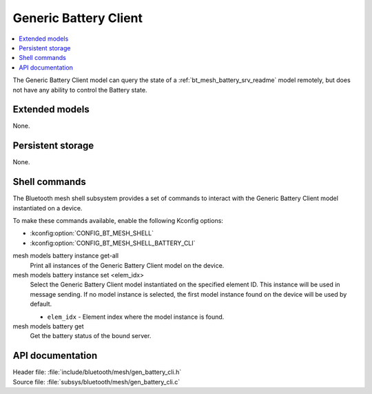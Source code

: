 .. _bt_mesh_battery_cli_readme:

Generic Battery Client
######################

.. contents::
   :local:
   :depth: 2

The Generic Battery Client model can query the state of a :ref:`bt_mesh_battery_srv_readme` model remotely, but does not have any ability to control the Battery state.

Extended models
****************

None.

Persistent storage
*******************

None.

Shell commands
**************

The Bluetooth mesh shell subsystem provides a set of commands to interact with the Generic Battery Client model instantiated on a device.

To make these commands available, enable the following Kconfig options:

* :kconfig:option:`CONFIG_BT_MESH_SHELL`
* :kconfig:option:`CONFIG_BT_MESH_SHELL_BATTERY_CLI`

mesh models battery instance get-all
	Print all instances of the Generic Battery Client model on the device.


mesh models battery instance set <elem_idx>
	Select the Generic Battery Client model instantiated on the specified element ID.
	This instance will be used in message sending.
	If no model instance is selected, the first model instance found on the device will be used by default.

	* ``elem_idx`` - Element index where the model instance is found.


mesh models battery get
	Get the battery status of the bound server.


API documentation
******************

| Header file: :file:`include/bluetooth/mesh/gen_battery_cli.h`
| Source file: :file:`subsys/bluetooth/mesh/gen_battery_cli.c`

.. doxygengroup:: bt_mesh_battery_cli
   :project: nrf
   :members:
